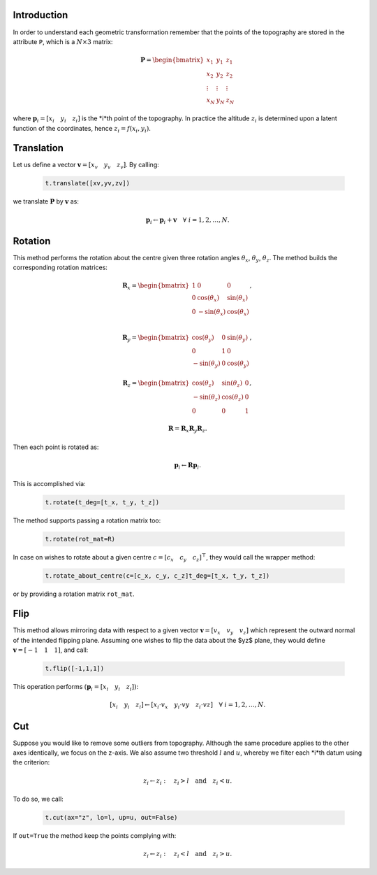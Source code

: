 Introduction
------------

In order to understand each geometric transformation remember that the points of the topography are stored in the attribute ``P``, which is a :math:`N\times 3` matrix:

    .. math::
        \mathbf{P} = \begin{bmatrix}  x_1 & y_1 & z_1 \\ x_2 & y_2 & z_2 \\ \vdots & \vdots & \vdots \\ x_N & y_N & z_N\end{bmatrix}

where :math:`\mathbf{p}_i = \left[x_i\quad y_i \quad z_i\right]` is the *i*th point of the topography. In practice the altitude :math:`z_i` is determined upon a latent function of the coordinates, hence :math:`z_i = f(x_i, y_i)`.

Translation
-----------

Let us define a vector :math:`\mathbf{v} = \left[x_v\quad y_v\quad z_v \right]`. By calling:

    .. code-block:: python
        
        t.translate([xv,yv,zv])

we translate :math:`\mathbf{P}` by :math:`\mathbf{v}` as:

    .. math::
        \mathbf{p}_i \leftarrow \mathbf{p}_i + \mathbf{v}\quad\forall\ i = 1,2,\dots,N.

Rotation
--------
This method performs the rotation about the centre given three rotation angles :math:`\theta_x`, :math:`\theta_y`, :math:`\theta_z`. The method builds the corresponding rotation matrices:

    .. math::
        \mathbf{R}_x = \begin{bmatrix}  1 & 0 & 0 \\\ 0 & \cos(\theta_x) & \sin(\theta_x) \\\ 0 & -\sin(\theta_x) & \cos(\theta_x) \\\ \end{bmatrix},

    .. math::
        \mathbf{R}_y = \begin{bmatrix}  \cos(\theta_y) & 0 & \sin(\theta_y) \\\ 0 & 1 & 0 \\\ -\sin(\theta_y) & 0 & \cos(\theta_y) \end{bmatrix},
        
    .. math::
        \mathbf{R}_z = \begin{bmatrix} \cos(\theta_z) & \sin(\theta_z) & 0 \\\  -\sin(\theta_z) & \cos(\theta_z) & 0 \\\ 0 & 0 & 1 \end{bmatrix},

    .. math::
        \mathbf{R} = \mathbf{R}_x\mathbf{R}_y\mathbf{R}_z.

Then each point is rotated as:

    .. math::
        \mathbf{p}_i \leftarrow \mathbf{R}\mathbf{p}_i.

This is accomplished via:

    .. code-block:: python
            
            t.rotate(t_deg=[t_x, t_y, t_z])

The method supports passing a rotation matrix too:

    .. code-block:: python

        t.rotate(rot_mat=R)


In case on wishes to rotate about a given centre :math:`c=\left[c_x\quad c_y\quad c_z\right]^\top`, they would call the wrapper method:

    .. code-block::
    
        t.rotate_about_centre(c=[c_x, c_y, c_z]t_deg=[t_x, t_y, t_z])


or by providing a rotation matrix ``rot_mat``.


Flip
----
This method allows mirroring data with respect to a given vector :math:`\mathbf{v}=\left[v_x\quad v_y\quad v_z \right]` which represent the outward normal of the intended flipping plane. Assuming one wishes to flip the data about the $yz$ plane, they would define :math:`\mathbf{v}=\left[-1\quad 1\quad 1 \right]`, and call:

    .. code-block:: python
        
        t.flip([-1,1,1])


This operation performs :math:`(\mathbf{p}_i = \left[x_i\quad y_i \quad z_i\right])`:

    .. math::
        \left[x_i\quad y_i \quad z_i\right] \leftarrow \left[x_i\cdot v_x\quad y_i\cdot vy\quad z_i\cdot vz\right] \quad\forall\ i = 1,2,\dots,N.

Cut
---

Suppose you would like to remove some outliers from topography. Although the same procedure applies to the other axes identically, we focus on the z-axis. We also assume two threshold :math:`l` and :math:`u`, whereby we filter each *i*th datum using the criterion:

    .. math::
        z_i \leftarrow z_i:\quad z_i > l\quad \text{and}\quad z_i < u.

To do so, we call:

    .. code-block:: python
        
        t.cut(ax="z", lo=l, up=u, out=False)


If ``out=True`` the method keep the points complying with:

    .. math::
        z_i \leftarrow z_i:\quad z_i < l\quad \text{and}\quad z_i > u.